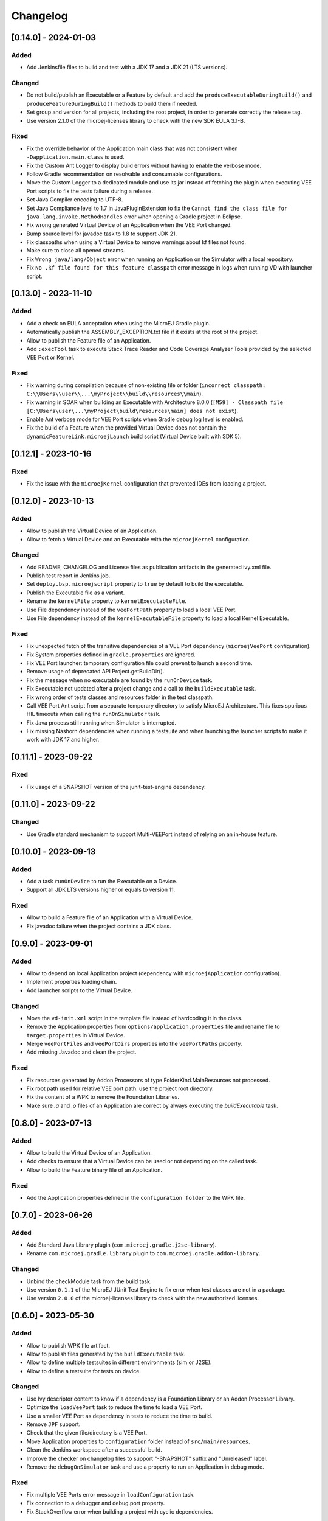 .. _sdk_6_changelog:

Changelog
---------

.. _changelog-0.14.0:

[0.14.0] - 2024-01-03
~~~~~~~~~~~~~~~~~~~~~

Added
"""""

- Add Jenkinsfile files to build and test with a JDK 17 and a JDK 21 (LTS versions).

Changed
"""""""

- Do not build/publish an Executable or a Feature by default and add the ``produceExecutableDuringBuild()``
  and ``produceFeatureDuringBuild()`` methods to build them if needed.
- Set group and version for all projects, including the root project, in order to generate correctly the release tag.
- Use version 2.1.0 of the microej-licenses library to check with the new SDK EULA 3.1-B.

Fixed
"""""

- Fix the override behavior of the Application main class that was not consistent when ``-Dapplication.main.class`` is
  used.
- Fix the Custom Ant Logger to display build errors without having to enable the verbose mode.
- Follow Gradle recommendation on resolvable and consumable configurations.
- Move the Custom Logger to a dedicated module and use its jar instead of fetching the plugin when
  executing VEE Port scripts to fix the tests failure during a release.
- Set Java Compiler encoding to UTF-8.
- Set Java Compliance level to 1.7 in JavaPluginExtension to fix the ``Cannot find the class file for java.lang.invoke.MethodHandles``
  error when opening a Gradle project in Eclipse.
- Fix wrong generated Virtual Device of an Application when the VEE Port changed.
- Bump source level for javadoc task to 1.8 to support JDK 21.
- Fix classpaths when using a Virtual Device to remove warnings about kf files not found.
- Make sure to close all opened streams.
- Fix ``Wrong java/lang/Object`` error when running an Application on the Simulator with a local repository.
- Fix ``No .kf file found for this feature classpath`` error message in logs when running VD with launcher script.

.. _changelog-0.13.0:

[0.13.0] - 2023-11-10
~~~~~~~~~~~~~~~~~~~~~

Added
"""""

- Add a check on EULA acceptation when using the MicroEJ Gradle plugin.
- Automatically publish the ASSEMBLY_EXCEPTION.txt file if it exists at the root of the project.
- Allow to publish the Feature file of an Application.
- Add ``:execTool`` task to execute Stack Trace Reader and Code Coverage Analyzer Tools provided by the selected VEE Port or Kernel.

Fixed
"""""

- Fix warning during compilation because of non-existing file or folder (``incorrect classpath: C:\\Users\\user\\...\myProject\\build\\resources\\main``).
- Fix warning in SOAR when building an Executable with Architecture 8.0.0 (``[M59] - Classpath file [C:\Users\user\...\myProject\build\resources\main] does not exist``).
- Enable Ant verbose mode for VEE Port scripts when Gradle debug log level is enabled.
- Fix the build of a Feature when the provided Virtual Device does not contain the ``dynamicFeatureLink.microejLaunch`` build script (Virtual Device built with SDK 5).

.. _changelog-0.12.1:

[0.12.1] - 2023-10-16
~~~~~~~~~~~~~~~~~~~~~

Fixed
"""""

- Fix the issue with the ``microejKernel`` configuration that prevented IDEs from loading a project.

.. _changelog-0.12.0:

[0.12.0] - 2023-10-13
~~~~~~~~~~~~~~~~~~~~~

Added
"""""

- Allow to publish the Virtual Device of an Application.
- Allow to fetch a Virtual Device and an Executable with the ``microejKernel`` configuration.

Changed
"""""""

- Add README, CHANGELOG and License files as publication artifacts in the generated ivy.xml file.
- Publish test report in Jenkins job.
- Set ``deploy.bsp.microejscript`` property to ``true`` by default to build the executable.
- Publish the Executable file as a variant.
- Rename the ``kernelFile`` property to ``kernelExecutableFile``.
- Use File dependency instead of the ``veePortPath`` property to load a local VEE Port.
- Use File dependency instead of the ``kernelExecutableFile`` property to load a local Kernel Executable.

Fixed
"""""

- Fix unexpected fetch of the transitive dependencies of a VEE Port dependency (``microejVeePort`` configuration).
- Fix System properties defined in ``gradle.properties`` are ignored.
- Fix VEE Port launcher: temporary configuration file could prevent to launch a second time.
- Remove usage of deprecated API Project.getBuildDir().
- Fix the message when no executable are found by the ``runOnDevice`` task.
- Fix Executable not updated after a project change and a call to the ``buildExecutable`` task.
- Fix wrong order of tests classes and resources folder in the test classpath.
- Call VEE Port Ant script from a separate temporary directory to satisfy MicroEJ Architecture. This fixes spurious HIL timeouts when calling the ``runOnSimulator`` task.
- Fix Java process still running when Simulator is interrupted.
- Fix missing Nashorn dependencies when running a testsuite and when launching the launcher scripts to make it work with JDK 17 and higher.

.. _changelog-0.11.1:

[0.11.1] - 2023-09-22
~~~~~~~~~~~~~~~~~~~~~

Fixed
"""""

- Fix usage of a SNAPSHOT version of the junit-test-engine dependency.

.. _changelog-0.11.0:

[0.11.0] - 2023-09-22
~~~~~~~~~~~~~~~~~~~~~

Changed
"""""""

- Use Gradle standard mechanism to support Multi-VEEPort instead of relying on an in-house feature.

.. _changelog-0.10.0:

[0.10.0] - 2023-09-13
~~~~~~~~~~~~~~~~~~~~~

Added
"""""

- Add a task ``runOnDevice`` to run the Executable on a Device.
- Support all JDK LTS versions higher or equals to version 11.

Fixed
"""""

- Allow to build a Feature file of an Application with a Virtual Device.
- Fix javadoc failure when the project contains a JDK class.

.. _changelog-0.9.0:

[0.9.0] - 2023-09-01
~~~~~~~~~~~~~~~~~~~~

Added
"""""

- Allow to depend on local Application project (dependency with ``microejApplication`` configuration).
- Implement properties loading chain.
- Add launcher scripts to the Virtual Device.

Changed
"""""""

- Move the ``vd-init.xml`` script in the template file instead of hardcoding it in the class.
- Remove the Application properties from ``options/application.properties`` file and rename file to ``target.properties`` in Virtual Device.
- Merge ``veePortFiles`` and ``veePortDirs`` properties into the ``veePortPaths`` property.
- Add missing Javadoc and clean the project.

Fixed
"""""

- Fix resources generated by Addon Processors of type FolderKind.MainResources not processed.
- Fix root path used for relative VEE port path: use the project root directory.
- Fix the content of a WPK to remove the Foundation Libraries.
- Make sure `.a` and `.o` files of an Application are correct by always executing the `buildExecutable` task.

.. _changelog-0.8.0:

[0.8.0] - 2023-07-13
~~~~~~~~~~~~~~~~~~~~

Added
"""""

- Allow to build the Virtual Device of an Application.
- Add checks to ensure that a Virtual Device can be used or not depending on the called task.
- Allow to build the Feature binary file of an Application.

Fixed
"""""

- Add the Application properties defined in the ``configuration folder`` to the WPK file.

.. _changelog-0.7.0:

[0.7.0] - 2023-06-26
~~~~~~~~~~~~~~~~~~~~

Added
"""""

- Add Standard Java Library plugin (``com.microej.gradle.j2se-library``).
- Rename ``com.microej.gradle.library`` plugin to ``com.microej.gradle.addon-library``.


Changed
"""""""

- Unbind the checkModule task from the build task.
- Use version ``0.1.1`` of the MicroEJ JUnit Test Engine to fix error when test classes are not in a package.
- Use version ``2.0.0`` of the microej-licenses library to check with the new authorized licenses.

.. _changelog-0.6.0:

[0.6.0] - 2023-05-30
~~~~~~~~~~~~~~~~~~~~

Added
"""""

- Allow to publish WPK file artifact.
- Allow to publish files generated by the ``buildExecutable`` task.
- Allow to define multiple testsuites in different environments (sim or J2SE).
- Allow to define a testsuite for tests on device.


Changed
"""""""

- Use Ivy descriptor content to know if a dependency is a Foundation Library or an Addon Processor Library.
- Optimize the ``loadVeePort`` task to reduce the time to load a VEE Port.
- Use a smaller VEE Port as dependency in tests to reduce the time to build.
- Remove ``JPF`` support.
- Check that the given file/directory is a VEE Port.
- Move Application properties to ``configuration`` folder instead of ``src/main/resources``.
- Clean the Jenkins workspace after a successful build.
- Improve the checker on changelog files to support "-SNAPSHOT" suffix and "Unreleased" label.
- Remove the ``debugOnSimulator`` task and use a property to run an Application in debug mode.

Fixed
"""""

- Fix multiple VEE Ports error message in ``loadConfiguration`` task.
- Fix connection to a debugger and debug.port property.
- Fix StackOverflow error when building a project with cyclic dependencies.

.. _changelog-0.5.0:

[0.5.0] - 2023-03-24
~~~~~~~~~~~~~~~~~~~~

Added
"""""

- Add Xlint checking.
- Add verification of using java 11 by user's project.
- Allow to build the Executable file of an Application.
- Allow to build the WPK file of an Application.
- Allow to define multiple VEE Ports.
- Check that the project uses at least Gradle 8.0.
- Add more tests on topological order in the Application classpath.

Changed
"""""""

- Make the plugin compatible with Gradle ``8.0``.

.. _changelog-0.4.0:

[0.4.0] - 2023-01-27
~~~~~~~~~~~~~~~~~~~~

Added
"""""

- Apply the Java Library Plugin to user's project.
- Allow to load a VEE Port by dropping it in the ``dropIns`` folder.

Changed
"""""""

- Optimise memory used by project.
- Remove the ``runArtifactChecker`` property, the Artifact Checker task must be executed explicitly.
- Hide compilation warnings in the adp and compileJava tasks.

Fixed
"""""

- Disable the warning on non-compatible version for Maven client.
- Fix loading new dependency when the ``build.gradle.kts`` file is updated.
- Fix too long classpath error when running the simulator on Windows.

.. _changelog-0.3.0:

[0.3.0] - 2022-12-09
~~~~~~~~~~~~~~~~~~~~

Added
"""""

- Add feature to avoid loading the VEE Port when there is no test.
- Add the auto assembling project for ``runOnSimulator`` and ``debugOnSimulator`` tasks.
- Add the opportunity disable custom conflict resolution rules.
- Add the plugin ``com.microej.gradle.library`` to build an Addon Library.
- Generate and publish the Java sources jar.
- Generate and publish the Javadoc jar.
- Publish ``README.md``, ``CHANGELOG.md`` and ``LICENSE.txt`` files if they exist in the project.
- Suffix version with timestamp when it ends with "-RC".
- Make the build fail if a direct dependency is resolved with a higher minor version than the one declared.
- Add the ``checkModule`` task to check compliance of the module with MicroEJ rules.
- Add the execution of tests on the simulator.
- Add support for Mac M1.
- Build the plugin in Java 11.
- Add test to ensure that the dependencies are topologically sorted.

Changed
"""""""

- Remove automatic version conversion.
- Rename the Application plugin to ``com.microej.gradle.application``.
- Change the publication plugin to publish Maven modules instead of Ivy modules.
- Use Ant Java API to launch the simulator to avoid requiring an Ant installation.
- Rename the ``runOnSim`` and ``debugOnSim`` tasks to ``runOnSimulator`` and ``debugOnSimulator``.
- Use JDT compiler instead of javac.
- Isolate functional tests to keep a quick build.

Fixed
"""""

- VEE Port not reloaded when referenced by ``veePortDirPath`` and the VEE Port source folder is updated.
- Set Java source and target version to be recognized by IDEs.
- Make ``processResources`` task implicitly depend on ADP task to fix failures during ``runOnSimulator``.

.. _changelog-0.2.0:

[0.2.0] - 2022-05-17
~~~~~~~~~~~~~~~~~~~~

Changed
"""""""

- Make the build fails when an ADP raises errors.
- Convert build scripts from ``Groovy`` to ``Kotlin``.

.. _changelog-0.1.0:

[0.1.0] - 2022-05-03
~~~~~~~~~~~~~~~~~~~~

Added
"""""

- Add the capability to load the platform from dependencies.
- Add the task ``debugOnSim`` to execute the application in debug mode in the simulator.
- Publish the sources jar of the plugin.

Fixed
"""""

- Extract ADP classpath JAR files into OS temp dir to avoid error on cleaning because of locks.



..
   | Copyright 2008-2023, MicroEJ Corp. Content in this space is free 
   for read and redistribute. Except if otherwise stated, modification 
   is subject to MicroEJ Corp prior approval.
   | MicroEJ is a trademark of MicroEJ Corp. All other trademarks and 
   copyrights are the property of their respective owners.
